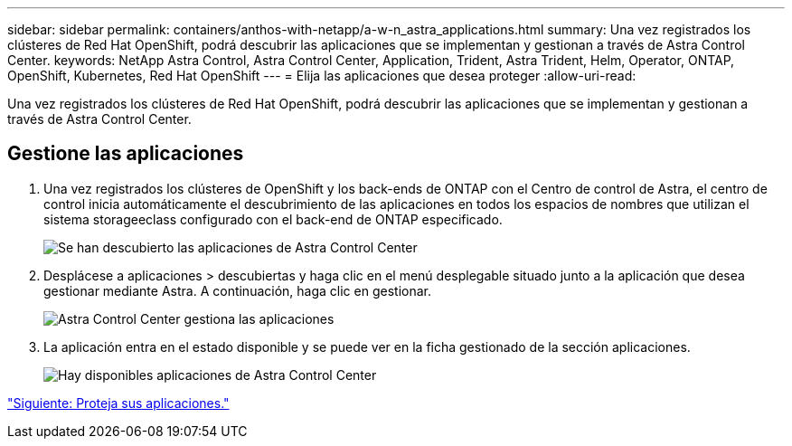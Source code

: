 ---
sidebar: sidebar 
permalink: containers/anthos-with-netapp/a-w-n_astra_applications.html 
summary: Una vez registrados los clústeres de Red Hat OpenShift, podrá descubrir las aplicaciones que se implementan y gestionan a través de Astra Control Center. 
keywords: NetApp Astra Control, Astra Control Center, Application, Trident, Astra Trident, Helm, Operator, ONTAP, OpenShift, Kubernetes, Red Hat OpenShift 
---
= Elija las aplicaciones que desea proteger
:allow-uri-read: 


Una vez registrados los clústeres de Red Hat OpenShift, podrá descubrir las aplicaciones que se implementan y gestionan a través de Astra Control Center.



== Gestione las aplicaciones

. Una vez registrados los clústeres de OpenShift y los back-ends de ONTAP con el Centro de control de Astra, el centro de control inicia automáticamente el descubrimiento de las aplicaciones en todos los espacios de nombres que utilizan el sistema storageeclass configurado con el back-end de ONTAP especificado.
+
image:redhat_openshift_image98.jpg["Se han descubierto las aplicaciones de Astra Control Center"]

. Desplácese a aplicaciones > descubiertas y haga clic en el menú desplegable situado junto a la aplicación que desea gestionar mediante Astra. A continuación, haga clic en gestionar.
+
image:redhat_openshift_image99.jpg["Astra Control Center gestiona las aplicaciones"]

. La aplicación entra en el estado disponible y se puede ver en la ficha gestionado de la sección aplicaciones.
+
image:redhat_openshift_image100.jpg["Hay disponibles aplicaciones de Astra Control Center"]



link:rh-os-n_astra_protect.html["Siguiente: Proteja sus aplicaciones."]
